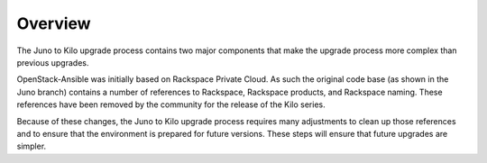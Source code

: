 Overview
========

The Juno to Kilo upgrade process contains two major components that make the
upgrade process more complex than previous upgrades.

OpenStack-Ansible was initially based on Rackspace Private Cloud. As such the
original code base (as shown in the Juno branch) contains a number of
references to Rackspace, Rackspace products, and Rackspace naming. These
references have been removed by the community for the release of the Kilo
series.

Because of these changes, the Juno to Kilo upgrade process requires many
adjustments to clean up those references and to ensure that the environment
is prepared for future versions. These steps will ensure that future upgrades
are simpler.
